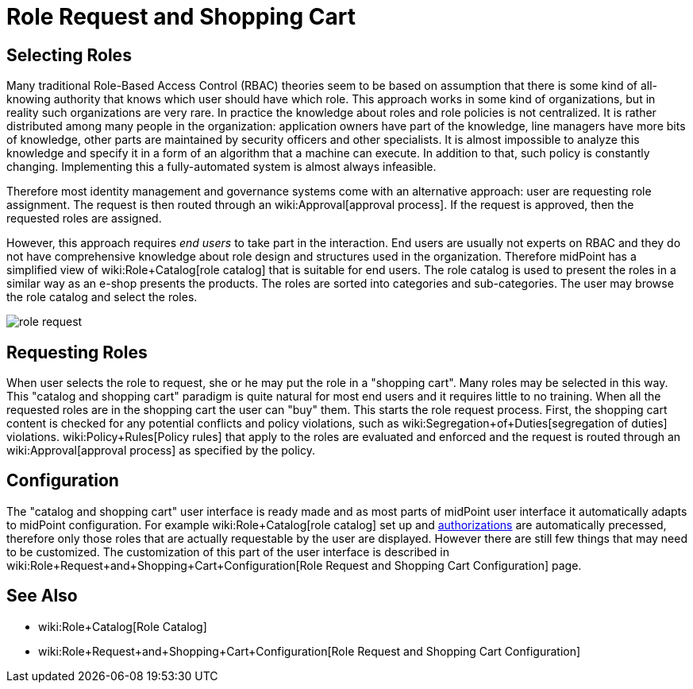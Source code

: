 = Role Request and Shopping Cart
:page-wiki-name: Role Request and Shopping Cart
:page-wiki-id: 24674353
:page-wiki-metadata-create-user: semancik
:page-wiki-metadata-create-date: 2017-05-26T12:06:54.726+02:00
:page-wiki-metadata-modify-user: semancik
:page-wiki-metadata-modify-date: 2017-07-10T14:27:07.600+02:00
:page-since: "3.5"
:page-since-improved: [ "3.6" ]
:page-midpoint-feature: true
:page-alias: [ { "parent" : "/midpoint/features/current/" }, { "parent" : "/midpoint/reference/cases/" } ]
:page-upkeep-status: yellow


== Selecting Roles

Many traditional Role-Based Access Control (RBAC) theories seem to be based on assumption that there is some kind of all-knowing authority that knows which user should have which role.
This approach works in some kind of organizations, but in reality such organizations are very rare.
In practice the knowledge about roles and role policies is not centralized.
It is rather distributed among many people in the organization: application owners have part of the knowledge, line managers have more bits of knowledge, other parts are maintained by security officers and other specialists.
It is almost impossible to analyze this knowledge and specify it in a form of an algorithm that a machine can execute.
In addition to that, such policy is constantly changing.
Implementing this a fully-automated system is almost always infeasible.

Therefore most identity management and governance systems come with an alternative approach: user are requesting role assignment.
The request is then routed through an wiki:Approval[approval process]. If the request is approved, then the requested roles are assigned.

However, this approach requires _end users_ to take part in the interaction.
End users are usually not experts on RBAC and they do not have comprehensive knowledge about role design and structures used in the organization.
Therefore midPoint has a simplified view of wiki:Role+Catalog[role catalog] that is suitable for end users.
The role catalog is used to present the roles in a similar way as an e-shop presents the products.
The roles are sorted into categories and sub-categories.
The user may browse the role catalog and select the roles.

image::role-request.png[]


== Requesting Roles

When user selects the role to request, she or he may put the role in a "shopping cart".
Many roles may be selected in this way.
This "catalog and shopping cart" paradigm is quite natural for most end users and it requires little to no training.
When all the requested roles are in the shopping cart the user can "buy" them.
This starts the role request process.
First, the shopping cart content is checked for any potential conflicts and policy violations, such as wiki:Segregation+of+Duties[segregation of duties] violations.
wiki:Policy+Rules[Policy rules] that apply to the roles are evaluated and enforced and the request is routed through an wiki:Approval[approval process] as specified by the policy.


== Configuration

The "catalog and shopping cart" user interface is ready made and as most parts of midPoint user interface it automatically adapts to midPoint configuration.
For example wiki:Role+Catalog[role catalog] set up and xref:/midpoint/reference/security/authorization/[authorizations] are automatically precessed, therefore only those roles that are actually requestable by the user are displayed.
However there are still few things that may need to be customized.
The customization of this part of the user interface is described in wiki:Role+Request+and+Shopping+Cart+Configuration[Role Request and Shopping Cart Configuration] page.


== See Also

* wiki:Role+Catalog[Role Catalog]

* wiki:Role+Request+and+Shopping+Cart+Configuration[Role Request and Shopping Cart Configuration]